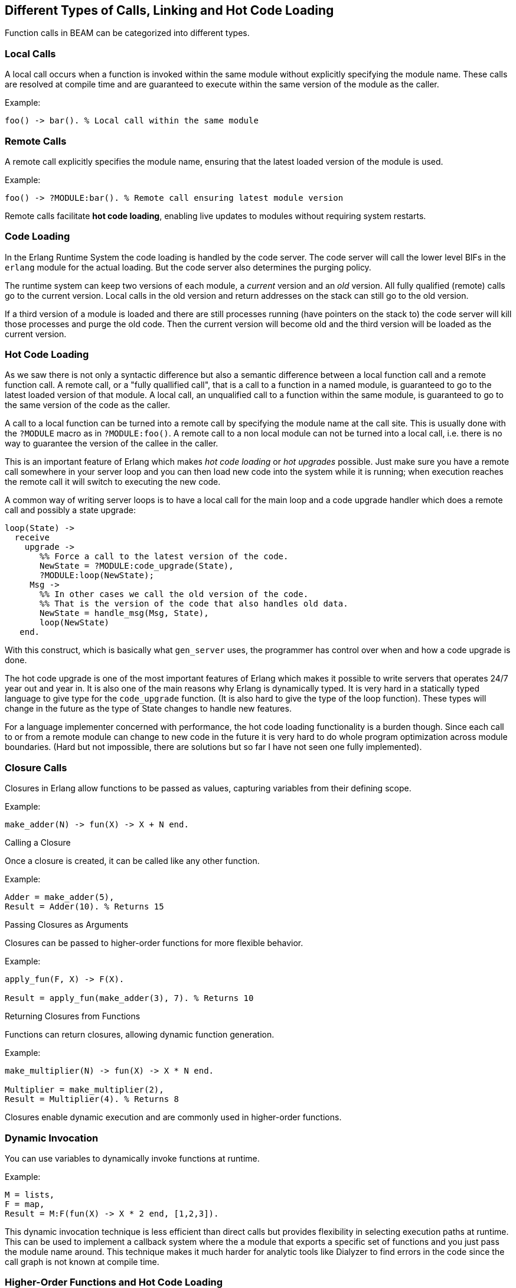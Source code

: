 [[CH-Calls]]
== Different Types of Calls, Linking and Hot Code Loading

Function calls in BEAM can be categorized into different types.

=== Local Calls
A local call occurs when a function is invoked within the same module without explicitly specifying the module name. These calls are resolved at compile time and are guaranteed to execute within the same version of the module as the caller.

Example:
```erlang
foo() -> bar(). % Local call within the same module
```

=== Remote Calls
A remote call explicitly specifies the module name, ensuring that the latest loaded version of the module is used.

Example:
```erlang
foo() -> ?MODULE:bar(). % Remote call ensuring latest module version
```

Remote calls facilitate **hot code loading**, enabling live updates to modules without requiring system restarts.

=== Code Loading
In the Erlang Runtime System the code loading is handled by the
code server. The code server will call the lower level BIFs in the
`erlang` module for the actual loading. But the code server also
determines the purging policy.

The runtime system can keep two versions of each module, a _current_
version and an _old_ version. All fully qualified (remote) calls go
to the current version. Local calls in the old version and return
addresses on the stack can still go to the old version.

If a third version of a module is loaded and there are still processes
running (have pointers on the stack to) the code server
will kill those processes and purge the old code. Then the current
version will become old and the third version will be loaded as the
current version.

=== Hot Code Loading
As we saw there is not only a syntactic difference but 
also a semantic difference between a local function call and a remote function call.
A remote call, or a "fully quallified call", that is a call to a
function in a named module, is guaranteed to go to the latest loaded
version of that module. A local call, an unqualified call to a function
within the same module, is guaranteed to go to the same version
of the code as the caller.

A call to a local function can be turned into a remote call by
specifying the module name at the call site. This is usually
done with the `?MODULE` macro as in `?MODULE:foo()`.
A remote call to a non local module can not be turned into
a local call, i.e. there is no way to guarantee the version
of the callee in the caller.

This is an important feature of Erlang which makes _hot code loading_
or _hot upgrades_ possible. Just make sure you have a remote
call somewhere in your server loop and you can then load new code
into the system while it is running; when execution reaches the
remote call it will switch to executing the new code.

A common way of writing server loops is to have a local call
for the main loop and a code upgrade handler which does
a remote call and possibly a state upgrade:

[source,erlang]
------------------------------------------
loop(State) ->
  receive
    upgrade ->
       %% Force a call to the latest version of the code.
       NewState = ?MODULE:code_upgrade(State),
       ?MODULE:loop(NewState);
     Msg ->
       %% In other cases we call the old version of the code.
       %% That is the version of the code that also handles old data.
       NewState = handle_msg(Msg, State),
       loop(NewState)
   end.

------------------------------------------

With this construct, which is basically what `gen_server` uses,
the programmer has control over when and how a code upgrade is done.

The hot code upgrade is one of the most important features of Erlang
which makes it possible to write servers that operates 24/7 year out
and year in. It is also one of the main reasons why Erlang is
dynamically typed. It is very hard in a statically typed language to
give type for the `code_upgrade` function. (It is also hard to give the
type of the loop function). These types will change in the future as
the type of State changes to handle new features.

For a language implementer concerned with performance, the hot code
loading functionality is a burden though. Since each call to or from a
remote module can change to new code in the future it is very hard to
do whole program optimization across module boundaries. (Hard but not
impossible, there are solutions but so far I have not seen one fully
implemented).


=== Closure Calls

Closures in Erlang allow functions to be passed as values, capturing variables from their defining scope.

Example:
```erlang
make_adder(N) -> fun(X) -> X + N end.
```
Calling a Closure

Once a closure is created, it can be called like any other function.

Example:

```erlang
Adder = make_adder(5),
Result = Adder(10). % Returns 15
```

Passing Closures as Arguments

Closures can be passed to higher-order functions for more flexible behavior.

Example:

```erlang
apply_fun(F, X) -> F(X).

Result = apply_fun(make_adder(3), 7). % Returns 10
```

Returning Closures from Functions

Functions can return closures, allowing dynamic function generation.

Example:

```erlang
make_multiplier(N) -> fun(X) -> X * N end.

Multiplier = make_multiplier(2),
Result = Multiplier(4). % Returns 8
```

Closures enable dynamic execution and are commonly used in higher-order functions.

=== Dynamic Invocation
You can use variables to dynamically invoke functions at runtime.

Example:
```erlang
M = lists,
F = map,
Result = M:F(fun(X) -> X * 2 end, [1,2,3]).
```

This dynamic invocation technique is less efficient than direct calls but provides flexibility in selecting execution paths at runtime.
This can be used to implement a callback system where the a module that exports a specific set of functions and you just pass the module name around.
This technique makes it much harder for analytic tools like Dialyzer to find errors in the code since the call graph is not known at compile time.


=== Higher-Order Functions and Hot Code Loading

Higher-order functions allow passing behavior dynamically, which interacts uniquely with hot code loading.

Example:
```erlang
init() ->
  F = ?MODULE:foo/1,
  L = fun(X) -> foo(X) end,
  loop(F, L).

foo(X) -> X + 1.

loop(F, L) ->
  F(1),
  L(2),
  loop(F, L).
```

Since L is a local function it will always return X + 1. If the module is reloaded and `foo/1` is changed to return X + 2 then F will return X + 2. If the module is reloaded twice
then the process will crash since L refers to a purged version of the module.

=== Conclusion

Function call efficiency in Erlang follows a clear hierarchy, as outlined in the [Efficiency Guide](https://www.erlang.org/doc/system/eff_guide_functions.html#function-calls):

Explicit calls, both local and remote (`foo()`, `m:foo()`) are the most efficient.
I would like to add that the most efficient call is a local call to a function in the same module. This is because the call can be resolved at compile time and the function can be inlined. This is not possible for a remote call since the module can be changed at runtime.
Even though the JIT compiler can do a good job with remote calls it does not inline them as of OTP 27. 

Calling a closure (`Fun()`, `apply(Fun, [])`) is slightly slower but still efficient.

Applying a function () (`Mod:Name()`, `apply(Mod, Name, [])`) with a known number of arguments at compile time is next in efficiency. (You can not apply a function that is not exported from a module.) 

Applying an exported function with an unknown number of arguments (`apply(Mod, Name, Args)`)  is the least efficient.

The Erlang runtime system is optimized for local calls and remote calls to the current version of a module. Hot code loading is a powerful feature that enables live updates to running systems, but it comes with performance trade-offs. It is also imoprtant to understand that reloading a module two times will purge the old version of the module and any references to it will crash the process holding the reference.


